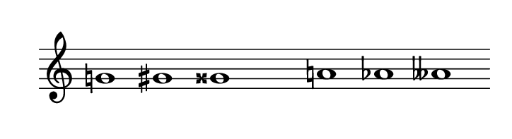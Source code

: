 
\version "2.20.0"       
\language "english" 

#(set! paper-alist (cons '("mio formato" . (cons (* 92 mm) (* 25 mm))) paper-alist))     
\paper {#(set-paper-size "mio formato") top-margin = 4 left-margin = 0}  
\header {tagline = ""}

\relative c' { 
\omit Staff.TimeSignature 
\hide Staff.Stem
\hide Staff.BarLine
\time 7/1
g'!1 gs gss s a! af aff 
}